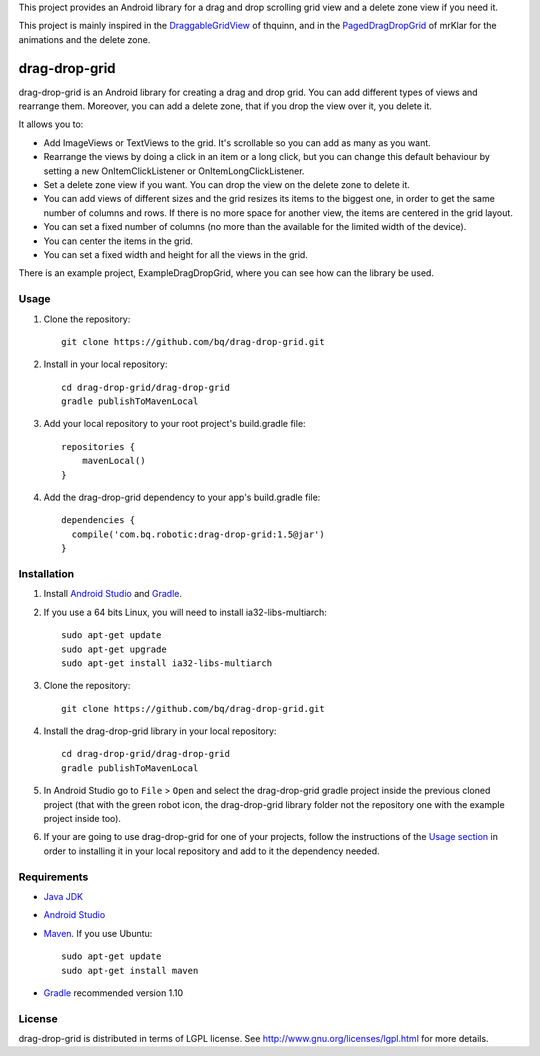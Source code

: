 This project provides an Android library for a drag and drop scrolling grid view and a delete zone view if you need it. 

This project is mainly inspired in the `DraggableGridView <https://github.com/thquinn/DraggableGridView>`_ of thquinn, and in the `PagedDragDropGrid <https://github.com/mrKlar/PagedDragDropGrid>`_ of mrKlar for the animations and the delete zone.


==============
drag-drop-grid
==============

drag-drop-grid is an Android library for creating a drag and drop grid. You can add different types of views and rearrange them. Moreover, you can add a delete zone, that if you drop the view over it, you delete it. 

It allows you to:

* Add ImageViews or TextViews to the grid. It's scrollable so you can add as many as you want.

* Rearrange the views by doing a click in an item or a long click, but you can change this default behaviour by setting a new OnItemClickListener or OnItemLongClickListener.
  
* Set a delete zone view if you want. You can drop the view on the delete zone to delete it.

* You can add views of different sizes and the grid resizes its items to the biggest one, in order to get the same number of columns and rows. If there is no more space for another view, the items are centered in the grid layout.

* You can set a fixed number of columns (no more than the available for the limited width of the device).

* You can center the items in the grid.

* You can set a fixed width and height for all the views in the grid.

There is an example project, ExampleDragDropGrid, where you can see how can the library be used.


Usage
=====

#. Clone the repository::

    git clone https://github.com/bq/drag-drop-grid.git

#. Install in your local repository::
  
    cd drag-drop-grid/drag-drop-grid
    gradle publishToMavenLocal

#. Add your local repository to your root project's build.gradle file::

    repositories {
        mavenLocal()
    }

#. Add the drag-drop-grid dependency to your app's build.gradle file::

    dependencies {
      compile('com.bq.robotic:drag-drop-grid:1.5@jar')
    }


Installation
============

#. Install `Android Studio <https://developer.android.com/sdk/installing/studio.html>`_ and `Gradle <http://www.gradle.org/downloads>`_.

#. If you use a 64 bits Linux, you will need to install ia32-libs-multiarch::

    sudo apt-get update
    sudo apt-get upgrade
    sudo apt-get install ia32-libs-multiarch 

#. Clone the repository::

    git clone https://github.com/bq/drag-drop-grid.git

#. Install the drag-drop-grid library in your local repository::
  
    cd drag-drop-grid/drag-drop-grid
    gradle publishToMavenLocal

#. In Android Studio go to ``File`` > ``Open`` and select the drag-drop-grid gradle project inside the previous cloned project (that with the green robot icon, the drag-drop-grid library folder not the repository one with the example project inside too).

#. If your are going to use drag-drop-grid for one of your projects, follow the instructions of the `Usage section <https://github.com/bq/drag-drop-grid#usage>`_ in order to installing it in your local repository and add to it the dependency needed.


Requirements
============

- `Java JDK <http://www.oracle.com/technetwork/es/java/javase/downloads/jdk7-downloads-1880260.html>`_ 

- `Android Studio <https://developer.android.com/sdk/installing/studio.html>`_ 

- `Maven <http://maven.apache.org/download.cgi>`_. If you use Ubuntu::
    
    sudo apt-get update
    sudo apt-get install maven

- `Gradle <http://www.gradle.org/downloads>`_ recommended version 1.10


License
=======

drag-drop-grid is distributed in terms of LGPL license. See http://www.gnu.org/licenses/lgpl.html for more details.
